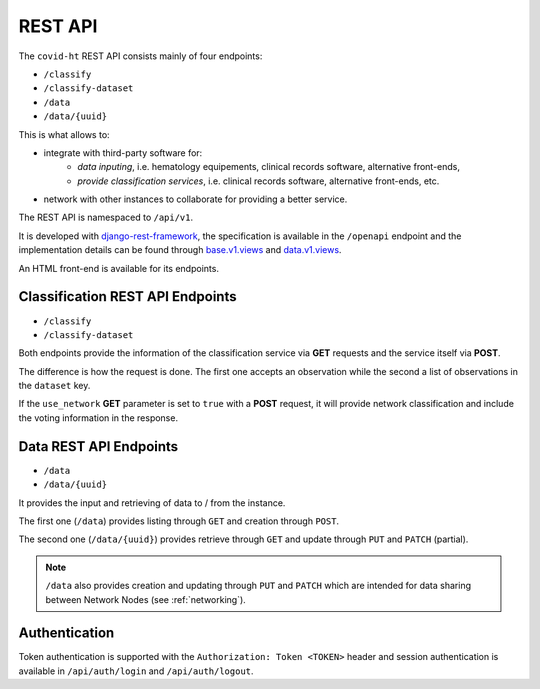 .. _rest_api:

========
REST API
========

The ``covid-ht`` REST API consists mainly of four endpoints:

* ``/classify``
* ``/classify-dataset``
* ``/data``
* ``/data/{uuid}``

This is what allows to:

* integrate with third-party software for:
    * *data inputing*, i.e. hematology equipements, clinical records software, alternative front-ends,
    * *provide classification services*, i.e. clinical records software, alternative front-ends, etc.

* network with other instances to collaborate for providing a better service.

The REST API is namespaced to ``/api/v1``.

It is developed with `django-rest-framework`_, the specification is available in the ``/openapi`` endpoint and the implementation details can be found through `base.v1.views`_ and `data.v1.views`_.

An HTML front-end is available for its endpoints.

.. _rest_api_classify:

Classification REST API Endpoints
=================================

* ``/classify``
* ``/classify-dataset``

Both endpoints provide the information of the classification service via **GET** requests and the service itself via **POST**.

The difference is how the request is done. The first one accepts an observation while the second a list of observations in the ``dataset`` key.

If the ``use_network`` **GET** parameter is set to ``true`` with a **POST** request, it will provide network classification and include the voting information in the response.

.. _rest_api_data:

Data REST API Endpoints
=======================

* ``/data``
* ``/data/{uuid}``

It provides the input and retrieving of data to / from the instance.

The first one (``/data``) provides listing through ``GET`` and creation through ``POST``.

The second one (``/data/{uuid}``) provides retrieve through ``GET`` and update through ``PUT`` and ``PATCH`` (partial).

.. note::

    ``/data`` also provides creation and updating through ``PUT`` and ``PATCH`` which are intended for data sharing between Network Nodes (see :ref:`networking`).

Authentication
==============

Token authentication is supported with the ``Authorization: Token <TOKEN>`` header and session authentication is available in ``/api/auth/login`` and ``/api/auth/logout``.

.. _base.v1.views: https://github.com/math-a3k/covid-ht/blob/master/base/v1/views.py
.. _data.v1.views: https://github.com/math-a3k/covid-ht/blob/master/data/v1/views.py
.. _django-rest-framework: https://django-rest-framework.org